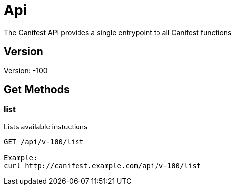 = Api
The Canifest API provides a single entrypoint to all Canifest functions

== Version
Version: -100

== Get Methods

=== list
Lists available instuctions
-----------
GET /api/v-100/list

Example:
curl http://canifest.example.com/api/v-100/list
-----------
